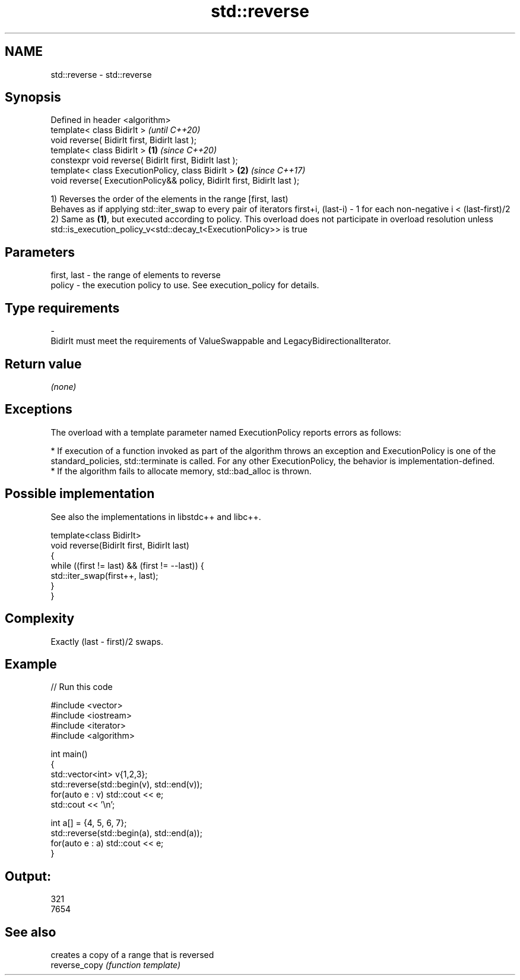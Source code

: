 .TH std::reverse 3 "2020.03.24" "http://cppreference.com" "C++ Standard Libary"
.SH NAME
std::reverse \- std::reverse

.SH Synopsis

  Defined in header <algorithm>
  template< class BidirIt >                                                      \fI(until C++20)\fP
  void reverse( BidirIt first, BidirIt last );
  template< class BidirIt >                                              \fB(1)\fP     \fI(since C++20)\fP
  constexpr void reverse( BidirIt first, BidirIt last );
  template< class ExecutionPolicy, class BidirIt >                           \fB(2)\fP \fI(since C++17)\fP
  void reverse( ExecutionPolicy&& policy, BidirIt first, BidirIt last );

  1) Reverses the order of the elements in the range [first, last)
  Behaves as if applying std::iter_swap to every pair of iterators first+i, (last-i) - 1 for each non-negative i < (last-first)/2
  2) Same as \fB(1)\fP, but executed according to policy. This overload does not participate in overload resolution unless std::is_execution_policy_v<std::decay_t<ExecutionPolicy>> is true

.SH Parameters


  first, last - the range of elements to reverse
  policy      - the execution policy to use. See execution_policy for details.
.SH Type requirements
  -
  BidirIt must meet the requirements of ValueSwappable and LegacyBidirectionalIterator.


.SH Return value

  \fI(none)\fP

.SH Exceptions

  The overload with a template parameter named ExecutionPolicy reports errors as follows:

  * If execution of a function invoked as part of the algorithm throws an exception and ExecutionPolicy is one of the standard_policies, std::terminate is called. For any other ExecutionPolicy, the behavior is implementation-defined.
  * If the algorithm fails to allocate memory, std::bad_alloc is thrown.


.SH Possible implementation

  See also the implementations in libstdc++ and libc++.


    template<class BidirIt>
    void reverse(BidirIt first, BidirIt last)
    {
        while ((first != last) && (first != --last)) {
            std::iter_swap(first++, last);
        }
    }



.SH Complexity

  Exactly (last - first)/2 swaps.

.SH Example

  
// Run this code

    #include <vector>
    #include <iostream>
    #include <iterator>
    #include <algorithm>

    int main()
    {
        std::vector<int> v{1,2,3};
        std::reverse(std::begin(v), std::end(v));
        for(auto e : v) std::cout << e;
        std::cout << '\\n';

        int a[] = {4, 5, 6, 7};
        std::reverse(std::begin(a), std::end(a));
        for(auto e : a) std::cout << e;
    }

.SH Output:

    321
    7654



.SH See also


               creates a copy of a range that is reversed
  reverse_copy \fI(function template)\fP




